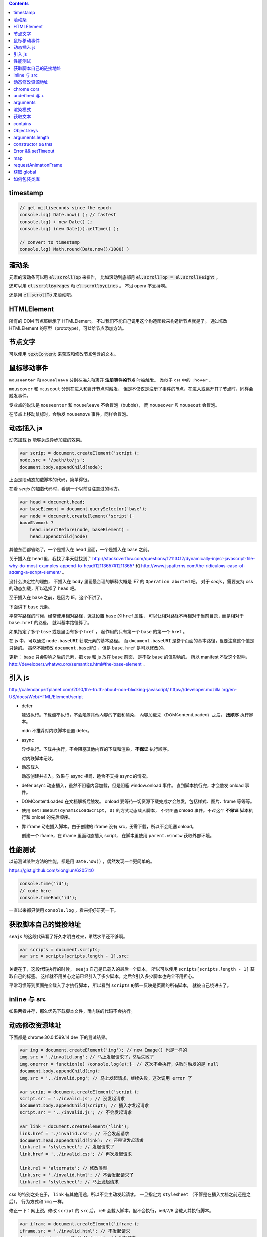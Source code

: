 .. contents::


timestamp
==========

.. code:: javascript

    // get milliseconds since the epoch
    console.log( Date.now() ); // fastest
    console.log( + new Date() );
    console.log( (new Date()).getTime() );

    // convert to timestamp
    console.log( Math.round(Date.now()/1000) )





滚动条
=======
元素的滚动条可以用 :code:`el.scrollTop` 来操作，
比如滚动到底部用 :code:`el.scrollTop = el.scrollHeight` 。

还可以用 :code:`el.scrollByPages` 和 :code:`el.scrollByLines` 。
不过 opera 不支持啊。

还是用 :code:`el.scrollTo` 来滚动吧。







HTMLElement
============
所有的 DOM 节点都继承了 HTMLElement。
不过我们不能自己调用这个构造函数来构造新节点就是了。
通过修改 HTMLElement 的原型（prototype），可以给节点添加方法。





节点文字
=========
可以使用 :code:`textContent` 来获取和修改节点包含的文本。






鼠标移动事件
=============

``mouseenter`` 和 ``mouseleave`` 分别在进入和离开
**注册事件的节点** 时被触发。
类似于 css 中的 ``:hover`` 。

``mouseover`` 和 ``mouseout`` 分别在进入和离开节点时触发，
但是不仅仅是注册了事件的节点，在进入或离开其子节点时，同样会触发事件。

专业点的说法是 ``mouseenter`` 和 ``mouseleave`` 不会冒泡（bubble），
而 ``mouseover`` 和 ``mouseout`` 会冒泡。

在节点上移动鼠标时，会触发 ``mousemove`` 事件，同样会冒泡。





动态插入 js
============
动态加载 js 能够达成异步加载的效果。

.. code:: javascript

    var script = document.createElement('script');
    node.src = '/path/to/js';
    document.body.appendChild(node);

上面是段动态加载脚本的代码，简单得很。

在看 `seajs` 的加载代码时，看到一个以前没注意过的地方。

.. code:: javascript

    var head = document.head;
    var baseElement = document.querySelector('base');
    var node = document.createElement('script');
    baseElement ?
        head.insertBefore(node, baseElement) :
        head.appendChild(node)

其他东西都省略了，一个是插入在 ``head`` 里面，一个是插入在 ``base`` 之前。

关于插入在 ``head`` 里，我找了半天就找到了
http://stackoverflow.com/questions/12113412/dynamically-inject-javascript-file-why-do-most-examples-append-to-head/12113657#12113657
和 http://www.jspatterns.com/the-ridiculous-case-of-adding-a-script-element/ 。

没什么决定性的理由，
不插入在 ``body`` 里面最合理的解释大概是 IE7 的 ``Operation aborted`` 吧。
对于 `seajs` ，需要支持 css 的动态加载，所以选择了 ``head`` 吧。

至于插入在 ``base`` 之前，是因为 IE，这个不讲了。

下面讲下 ``base`` 元素。

平常写路径的时候，经常使用相对路径，通过设置 ``base`` 的 ``href`` 属性，
可以让相对路径不再相对于当前目录，而是相对于 ``base.href`` 的路径，
就叫基本路径算了。

如果指定了多个 ``base`` 或是里面有多个 ``href`` ，
起作用的只有第一个 ``base`` 的第一个 ``href`` 。

在 js 中，可以通过 ``node.baseURI`` 获取元素的基本路径。
而 ``document.baseURI`` 是整个页面的基本路径，但要注意这个值是只读的。
虽然不能修改 ``document.baseURI`` ，但是 ``base.href`` 是可以修改的。

更新： ``base`` 只会影响之后的元素，把 css 和 js 放在 ``base`` 前面，
是不受 ``base`` 的值影响的。
所以 manifest 不受这个影响， http://developers.whatwg.org/semantics.html#the-base-element 。





引入 js
========
http://calendar.perfplanet.com/2010/the-truth-about-non-blocking-javascript/
https://developer.mozilla.org/en-US/docs/Web/HTML/Element/script

+ defer

  延迟执行。下载但不执行，不会阻塞其他内容的下载和渲染，
  内容加载完（DOMContentLoaded）之后， **按顺序** 执行脚本。

  mdn 不推荐对内联脚本设置 defer。


+ async

  异步执行。下载并执行，不会阻塞其他内容的下载和渲染， **不保证** 执行顺序。

  对内联脚本无效。


+ 动态载入

  动态创建并插入。效果与 async 相同，适合不支持 async 的情况。


+ defer async 动态插入，虽然不阻塞内容加载，但是阻塞 window.onload 事件。
  直到脚本执行完，才会触发 onload 事件。


+ DOMContentLoaded 在文档解析后触发。
  onload 要等待一切资源下载完成才会触发，包括样式、图片、frame 等等等。


+ 使用 ``setTimeout(dynamicLoadScript, 0)`` 的方式动态载入脚本，
  不会阻塞 onload 事件。不过这个 **不保证** 脚本执行和 onload 的先后顺序。


+ 靠 iframe 动态插入脚本。由于创建的 iframe 没有 src，无需下载，所以不会阻塞 onload。

  创建一个 iframe，在 iframe 里面动态插入 script，
  在脚本里使用 ``parent.window`` 获取外部环境。





性能测试
=========
以前测试某种方法的性能，都是用 ``Date.now()`` ，偶然发现一个更简单的。

https://gist.github.com/xionglun/6205140

.. code::

    console.time('id');
    // code here
    console.timeEnd('id');

一直以来都只使用 ``console.log`` ，看来好好研究一下。





获取脚本自己的链接地址
=======================
``seajs`` 的这段代码看了好久才明白过来，果然水平还不够啊。

.. code:: javascript

    var scripts = document.scripts;
    var src = scripts[scripts.length - 1].src;

关键在于，这段代码执行的时候， ``seajs`` 自己是已载入的最后一个脚本，
所以可以使用 ``scripts[scripts.length - 1]`` 获取自己的标签。
这样就不用关心之前已经引入了多少脚本，之后会引入多少脚本也完全不用担心。

平常习惯等到页面完全载入了才执行脚本，
所以看到 ``scripts`` 的第一反映是页面的所有脚本，
就被自己绕进去了。





inline 与 src
==============
如果两者并存，那么优先下载脚本文件，而内联的代码不会执行。





动态修改资源地址
=================
下面都是 chrome 30.0.1599.14 dev 下的测试结果。

.. code:: javascript

    var img = document.createElement('img'); // new Image() 也是一样的
    img.src = './invalid.png'; // 马上发起请求了，然后失败了
    img.onerror = function(e) {console.log(e);}; // 这次不会执行，失败时触发的是 null
    document.body.appendChild(img);
    img.src = '../invalid.png'; // 马上发起请求，继续失败，这次调用 error 了

    var script = document.createElement('script');
    script.src = './invalid.js'; // 没发起请求
    document.body.appendChild(script); // 插入才发起请求
    script.src = '../invalid.js'; // 不会发起请求

    var link = document.createElement('link');
    link.href = './invalid.css'; // 不会发起请求
    document.head.appendChild(link); // 还是没发起请求
    link.rel = 'stylesheet'; // 发起请求了
    link.href = '../invalid.css'; // 再次发起请求

    link.rel = 'alternate'; // 修改类型
    link.src = './invalid.html'; // 不会发起请求了
    link.rel = 'stylesheet'; // 马上发起请求

css 的特别之处在于， ``link`` 有其他用途，所以不会主动发起请求。
一旦指定为 ``stylesheet`` （不管是在插入文档之前还是之后），
行为方式和 ``img`` 一样。

修正一下：网上说，修改 ``script`` 的 ``src`` 后，
ie9 会载入脚本，但不会执行，ie6/7/8 会载入并执行脚本。


.. code:: javascript

    var iframe = document.createElement('iframe');
    iframe.src = './invalid.html'; // 不发起请求
    document.body.appendChild(iframe); // 发起请求
    iframe.src = '../invalid.html'; // 修改后，马上发起请求

``iframe`` 和 ``frame`` 都是一样的，插入文档后才会发起请求，
更改地址，马上发起新请求。


.. code:: javascript

    var audio = document.createElement('audio');
    audio.src = './invalid.mp3'; // 马上发起请求
    audio.src = '../invalid.mp3'; // 更改后马上发起请求
    audio.load(); // 会再次发起请求

    var source = document.createElement('source');
    var audio2 = document.createElement('audio'); // 插入之前的 audio 是无效的
    source.src = './invalid.mp3'; // 没发起请求
    audio2.appendChild(source); // 插入到 audio 或者 video 里面，马上发起请求
    source.src = '../invalid.mp3'; // 没有发起请求
    audio2.load(); // 要重新载入，才会发起请求
    audio2.src = './invalid.mp3'; // source 无效了

    var video = document.createElement('video');
    video.appendChild(source); // 注意下，source 会从 audio2 移动到 video ，
                                // 并且重新发起请求（虽然没有修改过 source）
    video.poster = './invalid.png'; // 马上发起请求
    video.onerror = function(e) {console.log(e);};
    video.poster = '../invalid.png'; // 马上发起请求，虽然失败了，但是不会触发 onerror
    video.src = './invalid.mp4'; // source 被抛弃了，马上发起请求，触发了 onerror


``audio`` 和 ``video`` 都跟 ``img`` 是一路的，
就算没插入文档，只要设置或修改了 ``src`` ，马上发起请求。
另外，虽然有 ``new Audio()`` ，但是没有 ``new Video()`` 。
还有，如果指定了 ``src`` ，就不会管内部有没有 ``source`` 了，
这点又和 ``script`` 有点类似。即使开始使用的是 ``source`` ，
一旦设置了 ``src`` ，马上就会把 ``source`` 抛弃掉。

``source`` 在首次插入 ``audio`` 或 ``video`` 时，会尝试下载。
（前面说了，如果 ``audio`` 或 ``video`` 有 ``src`` ，插入是无效的。）
如果插入时没有 ``src`` ，没东西可下，也就没有请求了。
插入之后再修改 ``src`` ，不会自动发起请求，要手动载入。
注意下，不用插入到文档中，只要插入 ``audio`` 或 ``video`` 下面就可以了。

``track`` 有点类似样式表，有个额外的控制因素，是否开启了字幕。
如果开启了字幕，那么插入和修改都会马上发起请求，
如果没有开启字幕，不管插入还是修改，都不会发起请求。

那么要怎么开启字幕呢？首先，作为一个字幕（ ``kind="subtitles`` ），
必须标注语言（ ``srclang="en"`` ），具体什么语言看实际情况了。
如果这个和用户设置的浏览器语言匹配，那么就会启用这个字幕。
如果所有字幕都不匹配，会寻找设置了 ``default`` 的默认字幕。

这里这个情况，可以就简单理解成 ``default`` 属性就算开启字幕。
注意下，必须是在插入 ``video`` 之前设置好 ``default`` ，
插入后再设置，是不会开启字幕的。
（可以通过插入设置了 ``default`` 但没有 ``src`` 的 ``track`` 来开启字幕。）
只要开启了字幕，所有 ``track`` 的插入/修改都会发起请求。
（大概是这个样子，还有一些无法理解的细节……）


.. code:: javascript

    var embed = document.createElement('embed');
    embed.src = './invalid.mov'; // 不会发起请求
    document.body.appendChild(embed); // 发起请求
    embed.src = '../invalid.mov'; // 不会发起请求

``embed`` 和 ``script`` 比较像，都是插入时才会发起请求，
而且之后再修改 ``src`` 都不起作用。







chrome cors
============
用 chrome 调试本地页面的时候，
可以加上 ``--allow-file-access-from-files`` 选项，
这样就可以请求其他本地文件了。







undefined 与 +
===============
没声明的 ``undefined`` 和声明为 ``undefined`` 是不一样的。

.. code:: javascript

    (function() {
        console.log(undefined + 0); // NaN
        console.log(undefined + false); // NaN
        console.log(undefined + undefined); // NaN
        console.log(undefined + null); // NaN
        console.log(undefined + ""); // "undefined"
        console.log(undefined + {}); // "undefined[object Obejct]"
        console.log(undefined + []); // "undefined"
        console.log(undefined + /pattern/); // "undefined/pattern/"
        console.log(undefined + function(){}); // "undefinedfunction (){}"
    })();

上面是直接和 ``undefined`` 相加的情况，和变量声明为 ``undefined`` 是一样的。
包括显式赋值为 ``undefined`` 和声明后没赋值的情况。

但事实上，如果没有声明过，结果是抛出错误。

.. code:: javascript

    typeof(un) == "undefined"; // true

    console.log(un + 0);
    console.log(un + false);
    console.log(un + undefined);
    console.log(un + null);
    console.log(un + "");
    console.log(un + {});
    console.log(un + []);
    console.log(un + /pattern/);
    console.log(un + function(){});

虽然 ``un`` 的类型确实是 ``undefined`` ，但是尝试执行上面的语句，
都只会得到 ``ReferenceError: un is not defined`` 。

http://stackoverflow.com/questions/833661/what-is-the-difference-in-javascript-between-undefined-and-not-defined
上的解释是：因为没有声明过，所以 ``un`` 是没有类型的，换句话说，类型没有定义，
所以返回了 ``undefined`` 。
（很巧的是， ``undefined`` 这个值的类型，也叫 ``undefined`` 。）

因为 ``un`` 没有声明过，所以对其引用造成了运行时的错误。








arguments
==========
``use strict`` 模式下， ``arguments`` 和形式参数没有关联，不会互相影响。

.. code:: javascript

    (function(a1, a2, a3) {
        "use strict";
        console.log(a1, a2, a3); // 1 2 3
        a1 = 100;
        arguments[1] = 200;
        console.log(a1, a2, a3); // 1 2 3
        console.log(arguments); // [2, 3]
    })(1, 2, 3);

但是在非严格模式下， ``arguments`` 有一点点坑。
建议使用 ``Array.prototype.slice`` 复制一个 ``arguments`` ，
避免对 ``arguments`` 的直接操作。

下面讲下坑在哪里。

首先，参数和 ``arguments`` 相互关联，对其中一个进行修改会影响另一个。

.. code:: javascript

    (function(a1, a2, a3) {
        console.log(a1, a2, a3, arguments); // 1 2 3 [1,2,3]
        a1 = 100;
        arguments[1] = 200;
        console.log(a1, a2, a3, arguments); // 100 200 3 [100, 200, 3]
    })(1, 2, 3);

但是，这个关联又不是十分紧密。

.. code:: javascript

    (function(a1, a2, a3) {
        console.log(a1, a2, a3, arguments); // 1 2 undefined [1,2]
        a3 = 3;
        console.log(a1, a2, a3, arguments); // 1 2 3 [1,2]
    })(1, 2);

    (function(a1, a2, a3) {
        console.log(a1, a2, a3, arguments); // 1 2 undefined [1,2]
        arguments[2] = 300;
        console.log(a1, a2, a3, arguments); // 1 2 undefined [1,2,300]
    })(1, 2);

我的理解是 ``arguments`` 作为实际参数，
在 **初始化** 时，与 **对应** 的形式参数建立了联系，
记录了配对的数量。（ **注意** ：这个配对数会减少，但不会增加。）
之后，在 ``arguments`` 中添加新值、给没有配对的形式参数赋值，
由于两者没有关联，结果没有互相影响。

在进行一些数组操作时，配对数的影响很明显。

.. code:: javascript

    (function(a1, a2, a3) {
        console.log(a1, a2, a3, arguments); // 1 2 3 [1,2,3]
        Array.prototype.pop.call(arguments);
        console.log(a1, a2, a3, arguments); // 1 2 3 [1,2]
        Array.prototype.push.call(arguments, 300);
        console.log(a1, a2, a3, arguments); // 1 2 3 [1,2,300]
        a3 = 30;
        console.log(a1, a2, a3, arguments); // 1 2 30 [1,2,300]
    })(1, 2, 3);

在 ``pop`` 之后， ``a3`` 和 ``arguments`` 的联系就切断了，
``shift`` 的情况要更加复杂。

.. code:: javascript

    (function(a1, a2, a3) {
        console.log(a1, a2, a3, arguments); // 1 2 3 [1,2,3]
        Array.prototype.shift.call(arguments);
        console.log(a1, a2, a3, arguments); // 2 3 3 [2,3]
        Array.prototype.unshift.call(arguments, 100);
        console.log(a1, a2, a3, arguments); // 100 2 3 [100,2,3]
        a3 = 30;
        console.log(a1, a2, a3, arguments); // 100 2 30 [100,2,3]
    })(1, 2, 3);

虽然是第一个元素被移出 ``arguments`` ，但是断开联系的却是 ``a3`` 。
也就是说，配对数量减少时，受影响的是后面的元素。

另外，配对数只在 ``arguments`` 的元素个数（和 ``arguments.length`` 有点区别）
小于配对数时，才会减小。

如果修改了 ``arguments.length`` ， ``arguments`` 的表现会显得更加诡异。
因为 ``pop`` ``shift`` 这些数组方法依赖于 ``length`` 属性，
但是 ``arguments`` 的元素个数又不受 ``length`` 的影响。


更准确的描述，需要去翻文档了。







渲染模式
=========
``document.compatMode`` 可以用来检查浏览器使用的是标准模式还是怪异模式。
在怪异模式下，返回 ``BackCompat`` 。
在其他模式下，返回 ``CSS1Compat`` ，
也就是说标准模式和进标准模式的返回值没有区别。





获取文本
=========
+ https://developer.mozilla.org/en-US/docs/Web/API/Node.textContent

获取文本的时候， ``innerText`` 和 ``textContent`` 都是可以的。
今天发现一点区别，查了下 MDN，
说是 ``innerText`` 会保留样式，并且会触发重排（reflow）。
但 ``textContent`` 不会。






contains
=========
+ http://ejohn.org/blog/comparing-document-position/

简单讲，就是判断节点 A 是不是节点 B 的子节点。

暴力一点就是查找 A 的父节点，看是否是 B，或者遍历 B 的子节点。
聪明点的可以用 John Resing 上面提到的办法，
使用 ``contains`` 或 ``compareDocumentPosition`` 来判断。

之前想到过，能否使用 ``insertBefore`` 来判断。
可惜 ``insertBefore`` 只能处理直接后代的情况，在嵌套了多层的情况下，无法使用。



Object.keys
============
在 python 里，可以使用 ``dir`` 来获取对象的属性，相当方便。
在 js 里面，可以用 ``Object.keys`` 达到类似的效果。





arguments.length
==================

.. code:: javascript

    function example(x, y, z) {
        console.log(arguments.length, x, y, z);
    }
    example(); // 0, undefined, undefined, undefined
    example(undefined); // 1, undefined, undefined, undefined

这么一个例子就可以啦。

直接判断是否为 ``undefined`` 是不靠谱的，
应该借助 ``arguments.length`` 来判断参数个数。






constructor && this
======================

这里讲的是构造函数，不是 ``prototype.constroctor`` 。

在构造函数里面，
可以使用 ``(this instanceof CONSTRUCTOR)`` 来判断是否使用了 ``new`` 。

如果没有使用 ``new`` ，
在 ``use strict`` 的情况下 ``this === undefined`` ，
非严格模式下 ``this === window`` 。

更新一点关于 ``constructor`` 的看法。
测试了一下 ``prototype.constroctor`` ，发现对 ``instanceof`` 操作没有半点影响。

不过在
http://stackoverflow.com/questions/8453887/why-is-it-necessary-to-set-the-prototype-constructor
，还是有人给 ``prototype.constroctor`` 找到了个实际应用中的例子。





Error && setTimeout
======================
举两个例子：

.. code:: javascript

    setTimeout(function A() {
        setTimeout(function B() {
            setTimeout(function C() {
                throw new Error("error in C");
            }, 1);
        }, 1);
    }, 1);

可以看到，错误信息的堆栈信息里只有 ``C`` ，没有 ``A`` ``B`` 。
因为超时调用的作用域是全局作用域。

.. code:: javascript

    try {
        setTimeout(function() {
            throw new Error("error message");
        }, 1);
    } catch (e) {
        console.log(e);
    }

可以看到，错误没有被捕获。原因和之前提到的一样，
回调函数执行的时候，作用域已经脱离了 ``setTimeout`` 的作用域。


要处理回调中的异常，除了直接在回调函数里处理，
还可以使用 ``window.onerror`` 。








map
========

+ http://www.2ality.com/2013/10/dict-pattern.html
+ http://www.nczonline.net/blog/2012/10/09/ecmascript-6-collections-part-2-maps/
+ https://developer.mozilla.org/en-US/docs/Web/JavaScript/Reference/Global_Objects/Map

js 里面的对象经常被用作关联数组，第一个链接指出了一个小问题。

.. code:: javascript

    var map = {};
    var key = "toString";
    console.log(key in map); // true

来自 ``Object.prototype`` 的属性和方法，会影响 ``in`` 的判断。

一种做法是使用 ``Object.create`` 。

.. code:: javascript

    var map = Object.create(null);
    var key = "toString";
    console.log(key in map); // false
    console.log(map instanceof Object); // false

这样生成的对象不会继承 ``Object`` 。

在 es6 里面会有内置的 ``Map`` 类型，不知道什么时候能用上。









requestAnimationFrame
=========================
+ https://developer.mozilla.org/en-US/docs/Web/API/window.requestAnimationFrame
+ http://www.nczonline.net/blog/2011/05/03/better-javascript-animations-with-requestanimationframe/
+ http://www.paulirish.com/2011/requestanimationframe-for-smart-animating/

文章都是 2011 年的了，但没怎么使用啊。

.. code:: javascript

    var i = 0;
    requestAnimationFrame(function example(ts) {
        if (++i < 100) {
            console.log("requestAnimationFrame", new Date(), ts);
            requestAnimationFrame(example);
        }
    });

    var j = 0;
    setTimeout(function example() {
        if (++j < 100) {
            console.log("setTimeout", new Date());
            setTimeout(example, 16);
        }
    }, 0);

感觉就像是省略了时间的 ``setTimeout`` ，同样是等主线程空闲之后执行回调函数。
上面的代码基本上是在交替输出。

当然还是有个特别点的地方， ``requestAnimationFrame`` 会给回调函数传递一个参数，
表示回调函数被调用的时间（？）。

和 ``setTimeout`` 一样有个返回值，用于终止回调。
终止函数为 ``cancelAnimationFrame`` ，用法和 ``clearTimeout`` 一样，
就不给例子了。







获取 global
=============

.. code:: javascript

    (function() {
        "use strict";
        var global = this || (0, eval)("this");
    })();

来自 knockoutjs，稍加修改。

首先，这是外层，假如没有 `"use strict"` ，那么 `this` 应该指向 `window` 。

由于 `"use strict"` 的关系， `this` 是 `undefined` ，所以执行的是后面的语句。
就算直接执行 `eval("this")` ，同样是 `undefined` 。

所以说，关键大概在 `(0, eval)` ，但实际上，返回的就是 `eval` 。
真正的关键是直接调用还是间接调用。







如何包装类库
==============

https://github.com/jrburke/requirejs/wiki/Differences-between-the-simplified-CommonJS-wrapper-and-standard-AMD-define#magic
http://nodejs.org/api/modules.html#modules_module_exports

来自 knockoutjs，原版看代码，下面是梳理版。

.. code:: javascript

    (function(undefined) {
        "use strict";

        var win = (0, eval)("this");
        function factory(koExports) {
            // code here
        }

        if (typeof(define) == "function" && define.amd) {
            define(["exports"], factory);
        } else if (typeof(define) == "function" && define.cmd) {
            define(function(require, exports, module) {
                factory(exports);
            });
        } else if (typeof(module) != "undefined" && module.exports) {
            factory(module.exports);
        } else {
            factory(win["ko"] = {});
        }
    })();

原版嵌套自执行函数，看着高大上一些，实际功能差不多啦。
最外面一个自执行函数，获取个全局变量，之后类库的接口都暴露给 ``koExports`` 。
如果是直接引入，其实就是在给 ``window["ko"]`` 赋值，
如果是 amd 引入，就是 ``define(["exports"], function(koExports) {})`` ，
如果时 node 引入，就是 ``(function(koExports) {})(module["exports"])`` ，
cmd 那个自己随手加的。

总结就是通过一个中间层（factory），使得类库能够适应各种环境。


另外，外层的参数 undefined 其实没有任何特殊意义，只是为了压缩体积。
后面代码出现 undefined 的时候，会被压缩工具替换掉。


在使用别人的库的时候，可以像 fastclick 那样，简单粗暴。

.. code:: javascript

    if (typeof define !== "undefined" && define.amd) {
        define(function() {
            return FastClick;
        });
    } else {
        window.FastClick = FaskClick;
    }
